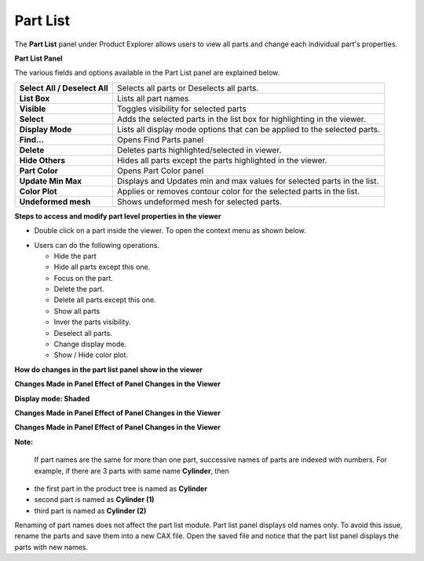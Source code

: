 Part List
===========

The **Part List** panel under Product Explorer allows users to view all
parts and change each individual part's properties.

**Part List Panel**

|image0|

The various fields and options available in the Part List panel are
explained below.

+---------------------------------+-----------------------------------------------------------------------------+
| **Select All / Deselect All**   | Selects all parts or Deselects all parts.                                   |
+---------------------------------+-----------------------------------------------------------------------------+
| **List Box**                    | Lists all part names                                                        |
+---------------------------------+-----------------------------------------------------------------------------+
| **Visible**                     | Toggles visibility for selected parts                                       |
+---------------------------------+-----------------------------------------------------------------------------+
| **Select**                      | Adds the selected parts in the list box for highlighting in the viewer.     |
+---------------------------------+-----------------------------------------------------------------------------+
| **Display Mode**                | Lists all display mode options that can be applied to the selected parts.   |
+---------------------------------+-----------------------------------------------------------------------------+
| **Find...**                     | Opens Find Parts panel                                                      |
+---------------------------------+-----------------------------------------------------------------------------+
| **Delete**                      | Deletes parts highlighted/selected in viewer.                               |
+---------------------------------+-----------------------------------------------------------------------------+
| **Hide Others**                 | Hides all parts except the parts highlighted in the viewer.                 |
+---------------------------------+-----------------------------------------------------------------------------+
| **Part Color**                  | Opens Part Color panel                                                      |
+---------------------------------+-----------------------------------------------------------------------------+
| **Update Min Max**              | Displays and Updates min and max values for selected parts in the list.     |
+---------------------------------+-----------------------------------------------------------------------------+
| **Color Plot**                  | Applies or removes contour color for the selected parts in the list.        |
+---------------------------------+-----------------------------------------------------------------------------+
| **Undeformed mesh**             | Shows undeformed mesh for selected parts.                                   |
+---------------------------------+-----------------------------------------------------------------------------+

**Steps to access and modify part level properties in the viewer**

-  Double click on a part inside the viewer. To open the context menu as
   shown below.

|image1|

-  Users can do the following operations.

   -  Hide the part

   -  Hide all parts except this one.

   -  Focus on the part.

   -  Delete the part.

   -  Delete all parts except this one.

   -  Show all parts

   -  Inver the parts visibility.

   -  Deselect all parts.

   -  Change display mode.

   -  Show / Hide color plot.

**How do changes in the part list panel show in the viewer**

**Changes Made in Panel Effect of Panel Changes in the Viewer**

**Display mode: Shaded**

|image2|

**Changes Made in Panel Effect of Panel Changes in the Viewer**

|image3|

**Changes Made in Panel Effect of Panel Changes in the Viewer**

|image4|

**Note:**

 If part names are the same for more than one part, successive names of
 parts are indexed with numbers.
 For example, if there are 3 parts with same name **Cylinder**, then

-  the first part in the product tree is named as **Cylinder**

-  second part is named as **Cylinder (1)**

-  third part is named as **Cylinder (2)**

Renaming of part names does not affect the part list module. Part list
panel displays old names only. To avoid this issue, rename the parts and
save them into a new CAX file. Open the saved file and notice that the
part list panel displays the parts with new names.

.. |image0| image:: Images/Presenter_partlist.png

.. |image1| image:: Images/Presenter_display_mode.png

.. |image2| image:: Images/Presenter_change_panel.png

.. |image3| image:: Images/presenter_changes_made.png

.. |image4| image:: Images/Presenter_changes_made_higlighted.png

